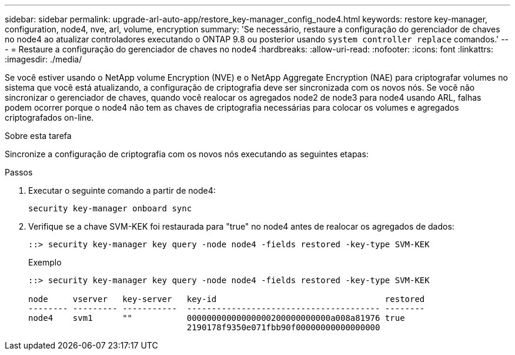 ---
sidebar: sidebar 
permalink: upgrade-arl-auto-app/restore_key-manager_config_node4.html 
keywords: restore key-manager, configuration, node4, nve, arl, volume, encryption 
summary: 'Se necessário, restaure a configuração do gerenciador de chaves no node4 ao atualizar controladores executando o ONTAP 9.8 ou posterior usando `system controller replace` comandos.' 
---
= Restaure a configuração do gerenciador de chaves no node4
:hardbreaks:
:allow-uri-read: 
:nofooter: 
:icons: font
:linkattrs: 
:imagesdir: ./media/


[role="lead"]
Se você estiver usando o NetApp volume Encryption (NVE) e o NetApp Aggregate Encryption (NAE) para criptografar volumes no sistema que você está atualizando, a configuração de criptografia deve ser sincronizada com os novos nós. Se você não sincronizar o gerenciador de chaves, quando você realocar os agregados node2 de node3 para node4 usando ARL, falhas podem ocorrer porque o node4 não tem as chaves de criptografia necessárias para colocar os volumes e agregados criptografados on-line.

.Sobre esta tarefa
Sincronize a configuração de criptografia com os novos nós executando as seguintes etapas:

.Passos
. Executar o seguinte comando a partir de node4:
+
`security key-manager onboard sync`

. Verifique se a chave SVM-KEK foi restaurada para "true" no node4 antes de realocar os agregados de dados:
+
[listing]
----
::> security key-manager key query -node node4 -fields restored -key-type SVM-KEK
----
+
.Exemplo
[listing]
----
::> security key-manager key query -node node4 -fields restored -key-type SVM-KEK

node     vserver   key-server   key-id                                  restored
-------- --------- -----------  --------------------------------------- --------
node4    svm1      ""           00000000000000000200000000000a008a81976 true
                                2190178f9350e071fbb90f00000000000000000
----

